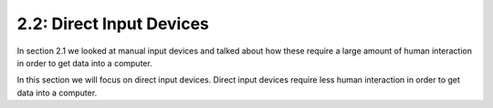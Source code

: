 =========================
2.2: Direct Input Devices
=========================
In section 2.1 we looked at manual input devices and talked about how these require a large amount of human interaction in order to get data into a computer.

In this section we will focus on direct input devices. Direct input devices require less human interaction in order to get data into a computer. 